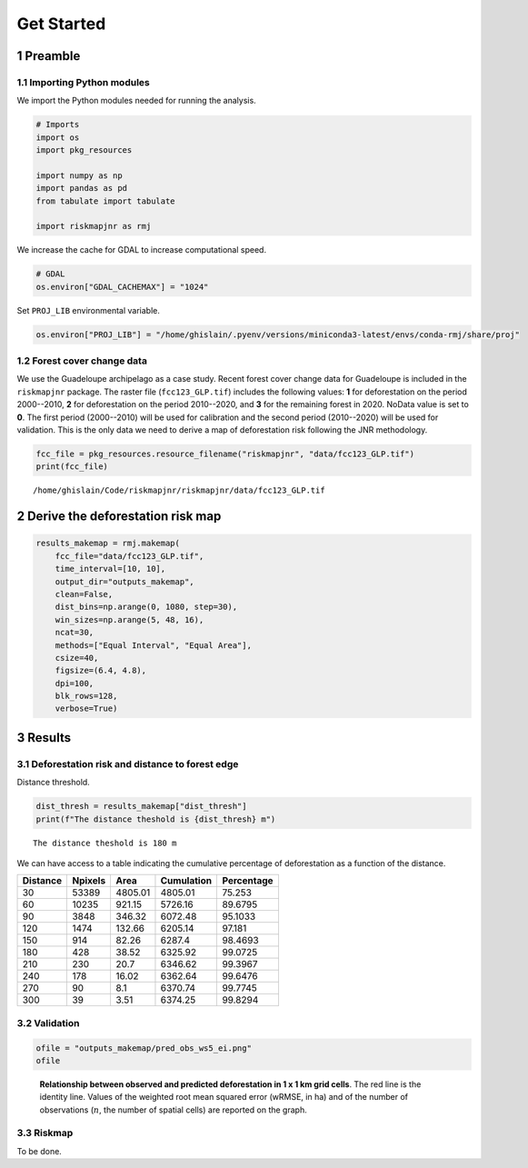 ===========
Get Started
===========




1 Preamble
----------

1.1 Importing Python modules
~~~~~~~~~~~~~~~~~~~~~~~~~~~~

We import the Python modules needed for running the analysis.

.. code:: python

    # Imports
    import os
    import pkg_resources

    import numpy as np
    import pandas as pd
    from tabulate import tabulate

    import riskmapjnr as rmj

We increase the cache for GDAL to increase computational speed.

.. code:: python

    # GDAL
    os.environ["GDAL_CACHEMAX"] = "1024"

Set ``PROJ_LIB`` environmental variable.

.. code:: python

    os.environ["PROJ_LIB"] = "/home/ghislain/.pyenv/versions/miniconda3-latest/envs/conda-rmj/share/proj"

1.2 Forest cover change data
~~~~~~~~~~~~~~~~~~~~~~~~~~~~

We use the Guadeloupe archipelago as a case study. Recent forest cover change data for Guadeloupe is included in the ``riskmapjnr`` package. The raster file (``fcc123_GLP.tif``) includes the following values: **1** for deforestation on the period 2000--2010, **2** for deforestation on the period 2010--2020, and **3** for the remaining forest in 2020. NoData value is set to **0**. The first period (2000--2010) will be used for calibration and the second period (2010--2020) will be used for validation. This is the only data we need to derive a map of deforestation risk following the JNR methodology.

.. code:: python

    fcc_file = pkg_resources.resource_filename("riskmapjnr", "data/fcc123_GLP.tif")
    print(fcc_file)

::

    /home/ghislain/Code/riskmapjnr/riskmapjnr/data/fcc123_GLP.tif

2 Derive the deforestation risk map
-----------------------------------

.. code:: python

    results_makemap = rmj.makemap(
        fcc_file="data/fcc123_GLP.tif",
        time_interval=[10, 10],
        output_dir="outputs_makemap",
        clean=False,
        dist_bins=np.arange(0, 1080, step=30),
        win_sizes=np.arange(5, 48, 16),
        ncat=30,
        methods=["Equal Interval", "Equal Area"],
        csize=40,
        figsize=(6.4, 4.8),
        dpi=100,
        blk_rows=128,
        verbose=True)

3 Results
---------

3.1 Deforestation risk and distance to forest edge
~~~~~~~~~~~~~~~~~~~~~~~~~~~~~~~~~~~~~~~~~~~~~~~~~~

Distance threshold.

.. code:: python

    dist_thresh = results_makemap["dist_thresh"]
    print(f"The distance theshold is {dist_thresh} m")

::

    The distance theshold is 180 m


We can have access to a table indicating the cumulative percentage of deforestation as a function of the distance.

.. table::

    +----------+---------+---------+------------+------------+
    | Distance | Npixels |    Area | Cumulation | Percentage |
    +==========+=========+=========+============+============+
    |       30 |   53389 | 4805.01 |    4805.01 |     75.253 |
    +----------+---------+---------+------------+------------+
    |       60 |   10235 |  921.15 |    5726.16 |    89.6795 |
    +----------+---------+---------+------------+------------+
    |       90 |    3848 |  346.32 |    6072.48 |    95.1033 |
    +----------+---------+---------+------------+------------+
    |      120 |    1474 |  132.66 |    6205.14 |     97.181 |
    +----------+---------+---------+------------+------------+
    |      150 |     914 |   82.26 |     6287.4 |    98.4693 |
    +----------+---------+---------+------------+------------+
    |      180 |     428 |   38.52 |    6325.92 |    99.0725 |
    +----------+---------+---------+------------+------------+
    |      210 |     230 |    20.7 |    6346.62 |    99.3967 |
    +----------+---------+---------+------------+------------+
    |      240 |     178 |   16.02 |    6362.64 |    99.6476 |
    +----------+---------+---------+------------+------------+
    |      270 |      90 |     8.1 |    6370.74 |    99.7745 |
    +----------+---------+---------+------------+------------+
    |      300 |      39 |    3.51 |    6374.25 |    99.8294 |
    +----------+---------+---------+------------+------------+

3.2 Validation
~~~~~~~~~~~~~~

.. code:: python

    ofile = "outputs_makemap/pred_obs_ws5_ei.png"
    ofile

.. _fig:pred_obs:

.. figure:: outputs_makemap/pred_obs_ws5_ei.png
    :width: 600


    **Relationship between observed and predicted deforestation in 1 x 1 km grid cells**. The red line is the identity line. Values of the weighted root mean squared error (wRMSE, in ha) and of the number of observations (:math:`n`, the number of spatial cells) are reported on the graph.

3.3 Riskmap
~~~~~~~~~~~

To be done.
